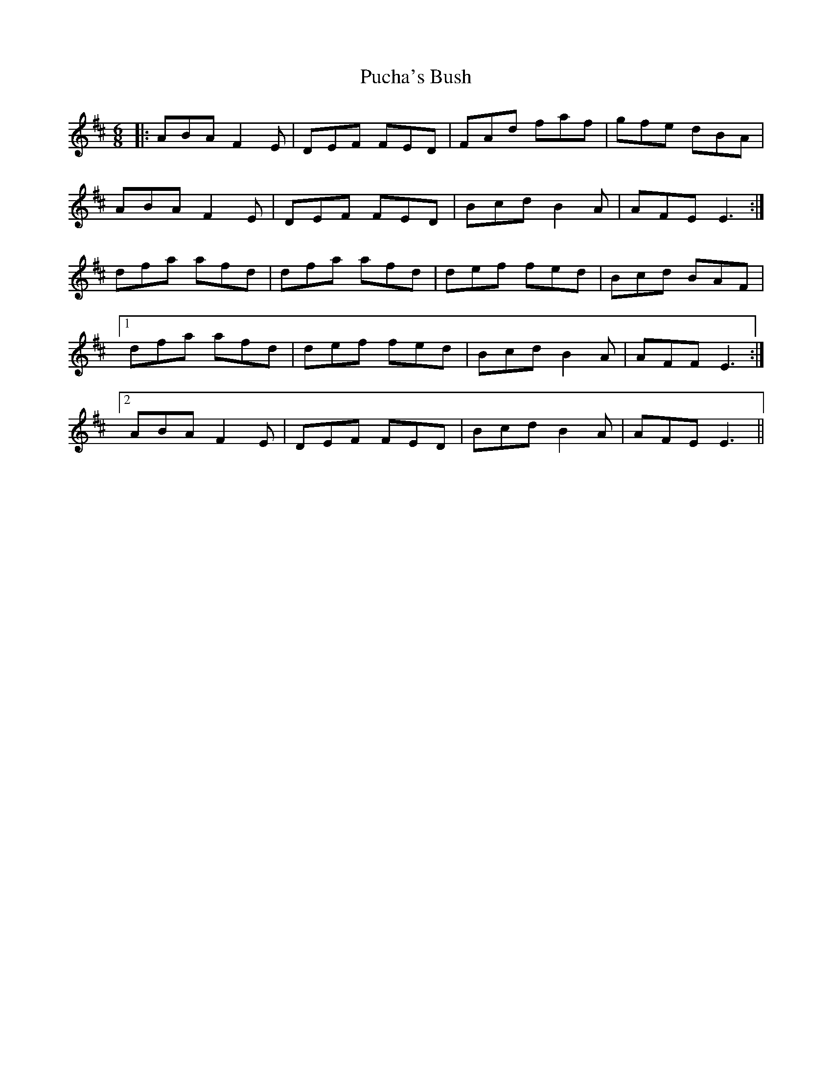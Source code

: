 X: 33225
T: Pucha's Bush
R: jig
M: 6/8
K: Dmajor
|:ABA F2E|DEF FED|FAd faf|gfe dBA|
ABA F2E|DEF FED|Bcd B2A|AFE E3:|
dfa afd|dfa afd|def fed|Bcd BAF|
[1 dfa afd|def fed|Bcd B2A|AFF E3:|
[2 ABA F2E|DEF FED|Bcd B2A|AFE E3||

